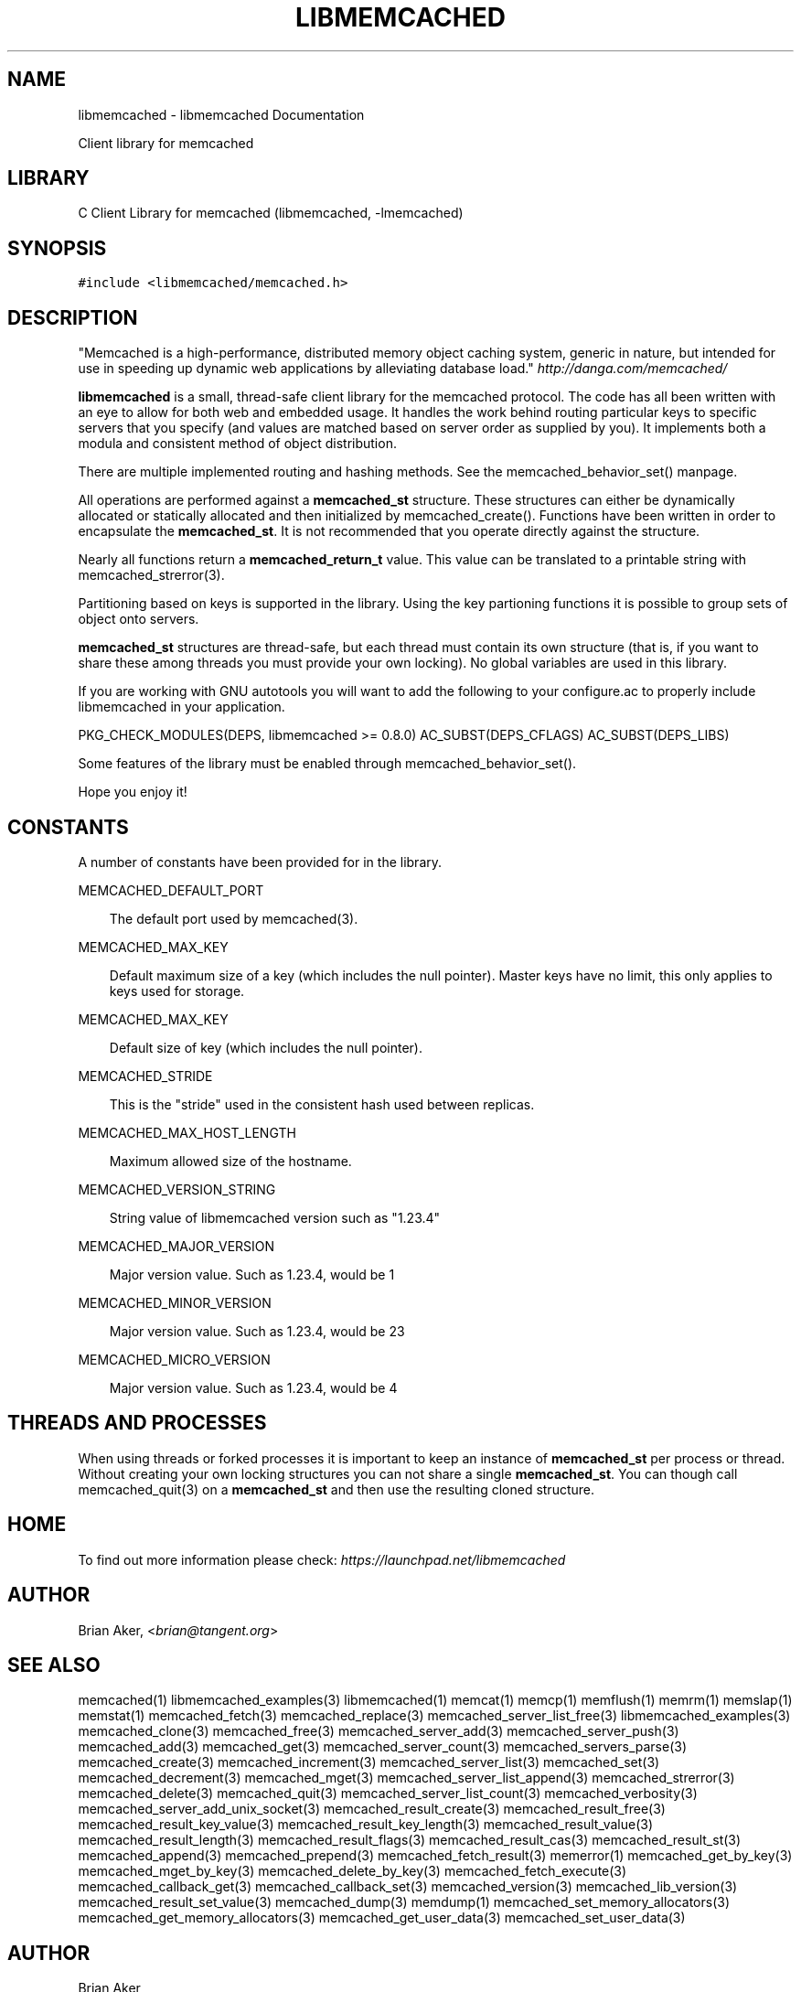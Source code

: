 .TH "LIBMEMCACHED" "3" "April 07, 2011" "0.47" "libmemcached"
.SH NAME
libmemcached \- libmemcached Documentation
.
.nr rst2man-indent-level 0
.
.de1 rstReportMargin
\\$1 \\n[an-margin]
level \\n[rst2man-indent-level]
level margin: \\n[rst2man-indent\\n[rst2man-indent-level]]
-
\\n[rst2man-indent0]
\\n[rst2man-indent1]
\\n[rst2man-indent2]
..
.de1 INDENT
.\" .rstReportMargin pre:
. RS \\$1
. nr rst2man-indent\\n[rst2man-indent-level] \\n[an-margin]
. nr rst2man-indent-level +1
.\" .rstReportMargin post:
..
.de UNINDENT
. RE
.\" indent \\n[an-margin]
.\" old: \\n[rst2man-indent\\n[rst2man-indent-level]]
.nr rst2man-indent-level -1
.\" new: \\n[rst2man-indent\\n[rst2man-indent-level]]
.in \\n[rst2man-indent\\n[rst2man-indent-level]]u
..
.\" Man page generated from reStructeredText.
.
.sp
Client library for memcached
.SH LIBRARY
.sp
C Client Library for memcached (libmemcached, \-lmemcached)
.SH SYNOPSIS
.sp
.nf
.ft C
#include <libmemcached/memcached.h>
.ft P
.fi
.SH DESCRIPTION
.sp
"Memcached is a high\-performance, distributed memory object caching
system, generic in nature, but intended for use in speeding up dynamic web
applications by alleviating database load." \fI\%http://danga.com/memcached/\fP
.sp
\fBlibmemcached\fP is a small, thread\-safe client library for the
memcached protocol. The code has all been written with an eye to allow
for both web and embedded usage. It handles the work behind routing
particular keys to specific servers that you specify (and values are
matched based on server order as supplied by you). It implements both
a modula and consistent method of object distribution.
.sp
There are multiple implemented routing and hashing methods. See the
memcached_behavior_set() manpage.
.sp
All operations are performed against a \fBmemcached_st\fP structure.
These structures can either be dynamically allocated or statically
allocated and then initialized by memcached_create(). Functions have been
written in order to encapsulate the \fBmemcached_st\fP. It is not
recommended that you operate directly against the structure.
.sp
Nearly all functions return a \fBmemcached_return_t\fP value.
This value can be translated to a printable string with memcached_strerror(3).
.sp
Partitioning based on keys is supported in the library. Using the key partioning
functions it is possible to group sets of object onto servers.
.sp
\fBmemcached_st\fP structures are thread\-safe, but each thread must
contain its own structure (that is, if you want to share these among
threads you must provide your own locking). No global variables are
used in this library.
.sp
If you are working with GNU autotools you will want to add the following to
your configure.ac to properly include libmemcached in your application.
.sp
PKG_CHECK_MODULES(DEPS, libmemcached >= 0.8.0)
AC_SUBST(DEPS_CFLAGS)
AC_SUBST(DEPS_LIBS)
.sp
Some features of the library must be enabled through memcached_behavior_set().
.sp
Hope you enjoy it!
.SH CONSTANTS
.sp
A number of constants have been provided for in the library.
.sp
MEMCACHED_DEFAULT_PORT
.INDENT 0.0
.INDENT 3.5
.sp
The default port used by memcached(3).
.UNINDENT
.UNINDENT
.sp
MEMCACHED_MAX_KEY
.INDENT 0.0
.INDENT 3.5
.sp
Default maximum size of a key (which includes the null pointer). Master keys
have no limit, this only applies to keys used for storage.
.UNINDENT
.UNINDENT
.sp
MEMCACHED_MAX_KEY
.INDENT 0.0
.INDENT 3.5
.sp
Default size of key (which includes the null pointer).
.UNINDENT
.UNINDENT
.sp
MEMCACHED_STRIDE
.INDENT 0.0
.INDENT 3.5
.sp
This is the "stride" used in the consistent hash used between replicas.
.UNINDENT
.UNINDENT
.sp
MEMCACHED_MAX_HOST_LENGTH
.INDENT 0.0
.INDENT 3.5
.sp
Maximum allowed size of the hostname.
.UNINDENT
.UNINDENT
.sp
MEMCACHED_VERSION_STRING
.INDENT 0.0
.INDENT 3.5
.sp
String value of libmemcached version such as "1.23.4"
.UNINDENT
.UNINDENT
.sp
MEMCACHED_MAJOR_VERSION
.INDENT 0.0
.INDENT 3.5
.sp
Major version value. Such as 1.23.4, would be 1
.UNINDENT
.UNINDENT
.sp
MEMCACHED_MINOR_VERSION
.INDENT 0.0
.INDENT 3.5
.sp
Major version value. Such as 1.23.4, would be 23
.UNINDENT
.UNINDENT
.sp
MEMCACHED_MICRO_VERSION
.INDENT 0.0
.INDENT 3.5
.sp
Major version value. Such as 1.23.4, would be 4
.UNINDENT
.UNINDENT
.SH THREADS AND PROCESSES
.sp
When using threads or forked processes it is important to keep an instance
of \fBmemcached_st\fP per process or thread. Without creating your own locking
structures you can not share a single \fBmemcached_st\fP. You can though call
memcached_quit(3) on a \fBmemcached_st\fP and then use the resulting cloned
structure.
.SH HOME
.sp
To find out more information please check:
\fI\%https://launchpad.net/libmemcached\fP
.SH AUTHOR
.sp
Brian Aker, <\fI\%brian@tangent.org\fP>
.SH SEE ALSO
.sp
memcached(1) libmemcached_examples(3) libmemcached(1) memcat(1) memcp(1) memflush(1) memrm(1) memslap(1) memstat(1) memcached_fetch(3) memcached_replace(3) memcached_server_list_free(3) libmemcached_examples(3) memcached_clone(3) memcached_free(3) memcached_server_add(3) memcached_server_push(3) memcached_add(3) memcached_get(3) memcached_server_count(3) memcached_servers_parse(3) memcached_create(3) memcached_increment(3) memcached_server_list(3) memcached_set(3) memcached_decrement(3) memcached_mget(3) memcached_server_list_append(3) memcached_strerror(3) memcached_delete(3) memcached_quit(3) memcached_server_list_count(3) memcached_verbosity(3) memcached_server_add_unix_socket(3) memcached_result_create(3)  memcached_result_free(3)  memcached_result_key_value(3)  memcached_result_key_length(3)  memcached_result_value(3)  memcached_result_length(3)  memcached_result_flags(3)  memcached_result_cas(3) memcached_result_st(3) memcached_append(3) memcached_prepend(3) memcached_fetch_result(3) memerror(1) memcached_get_by_key(3) memcached_mget_by_key(3) memcached_delete_by_key(3) memcached_fetch_execute(3) memcached_callback_get(3) memcached_callback_set(3) memcached_version(3) memcached_lib_version(3) memcached_result_set_value(3) memcached_dump(3) memdump(1) memcached_set_memory_allocators(3) memcached_get_memory_allocators(3) memcached_get_user_data(3) memcached_set_user_data(3)
.SH AUTHOR
Brian Aker
.SH COPYRIGHT
2011, Brian Aker
.\" Generated by docutils manpage writer.
.\" 
.
